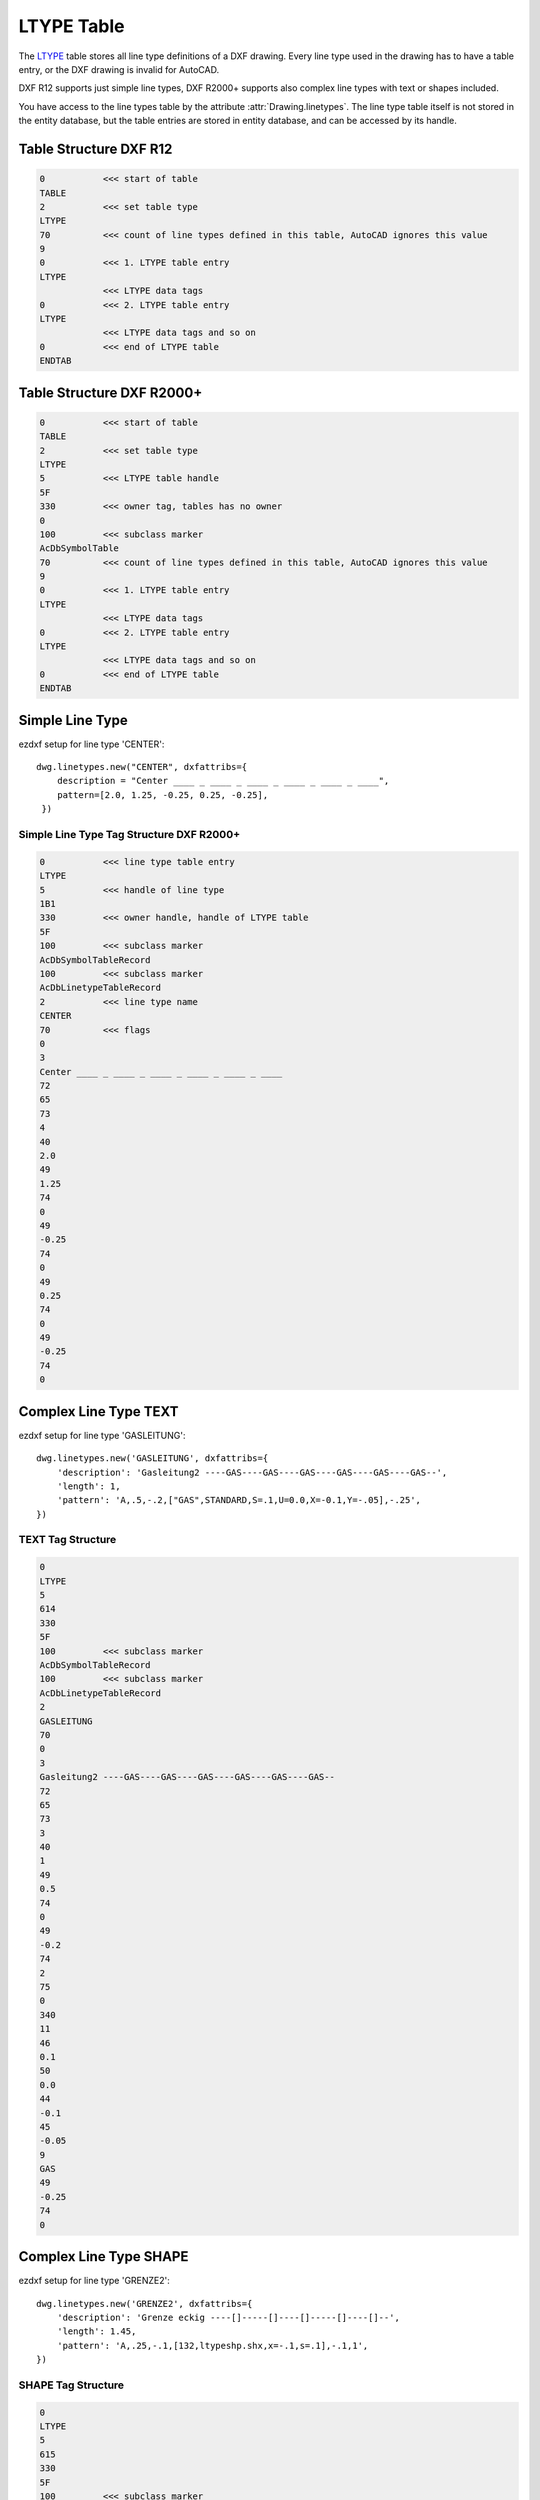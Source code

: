 .. _LTYPE Table:

LTYPE Table
===========

The `LTYPE`_ table stores all line type definitions of a DXF drawing. Every line type used in the drawing has to have a
table entry, or the DXF drawing is invalid for AutoCAD.

DXF R12 supports just simple line types, DXF R2000+ supports also complex line types with text or shapes included.

You have access to the line types table by the attribute :attr:`Drawing.linetypes`. The line type table itself is not
stored in the entity database, but the table entries are stored in entity database, and can be accessed by its handle.


.. seealso::

    - DXF Reference: `TABLES Section`_
    - DXF Reference: `LTYPE`_ Table

Table Structure DXF R12
-----------------------

.. code-block:: none

    0           <<< start of table
    TABLE
    2           <<< set table type
    LTYPE
    70          <<< count of line types defined in this table, AutoCAD ignores this value
    9
    0           <<< 1. LTYPE table entry
    LTYPE
                <<< LTYPE data tags
    0           <<< 2. LTYPE table entry
    LTYPE
                <<< LTYPE data tags and so on
    0           <<< end of LTYPE table
    ENDTAB


Table Structure DXF R2000+
--------------------------

.. code-block:: none

    0           <<< start of table
    TABLE
    2           <<< set table type
    LTYPE
    5           <<< LTYPE table handle
    5F
    330         <<< owner tag, tables has no owner
    0
    100         <<< subclass marker
    AcDbSymbolTable
    70          <<< count of line types defined in this table, AutoCAD ignores this value
    9
    0           <<< 1. LTYPE table entry
    LTYPE
                <<< LTYPE data tags
    0           <<< 2. LTYPE table entry
    LTYPE
                <<< LTYPE data tags and so on
    0           <<< end of LTYPE table
    ENDTAB


Simple Line Type
----------------

ezdxf setup for line type 'CENTER'::

    dwg.linetypes.new("CENTER", dxfattribs={
        description = "Center ____ _ ____ _ ____ _ ____ _ ____ _ ____",
        pattern=[2.0, 1.25, -0.25, 0.25, -0.25],
     })


Simple Line Type Tag Structure DXF R2000+
~~~~~~~~~~~~~~~~~~~~~~~~~~~~~~~~~~~~~~~~~

.. code-block:: none

    0           <<< line type table entry
    LTYPE
    5           <<< handle of line type
    1B1
    330         <<< owner handle, handle of LTYPE table
    5F
    100         <<< subclass marker
    AcDbSymbolTableRecord
    100         <<< subclass marker
    AcDbLinetypeTableRecord
    2           <<< line type name
    CENTER
    70          <<< flags
    0
    3
    Center ____ _ ____ _ ____ _ ____ _ ____ _ ____
    72
    65
    73
    4
    40
    2.0
    49
    1.25
    74
    0
    49
    -0.25
    74
    0
    49
    0.25
    74
    0
    49
    -0.25
    74
    0

Complex Line Type TEXT
----------------------

ezdxf setup for line type 'GASLEITUNG'::

    dwg.linetypes.new('GASLEITUNG', dxfattribs={
        'description': 'Gasleitung2 ----GAS----GAS----GAS----GAS----GAS----GAS--',
        'length': 1,
        'pattern': 'A,.5,-.2,["GAS",STANDARD,S=.1,U=0.0,X=-0.1,Y=-.05],-.25',
    })

TEXT Tag Structure
~~~~~~~~~~~~~~~~~~

.. code-block:: none

    0
    LTYPE
    5
    614
    330
    5F
    100         <<< subclass marker
    AcDbSymbolTableRecord
    100         <<< subclass marker
    AcDbLinetypeTableRecord
    2
    GASLEITUNG
    70
    0
    3
    Gasleitung2 ----GAS----GAS----GAS----GAS----GAS----GAS--
    72
    65
    73
    3
    40
    1
    49
    0.5
    74
    0
    49
    -0.2
    74
    2
    75
    0
    340
    11
    46
    0.1
    50
    0.0
    44
    -0.1
    45
    -0.05
    9
    GAS
    49
    -0.25
    74
    0

Complex Line Type SHAPE
-----------------------

ezdxf setup for line type 'GRENZE2'::

    dwg.linetypes.new('GRENZE2', dxfattribs={
        'description': 'Grenze eckig ----[]-----[]----[]-----[]----[]--',
        'length': 1.45,
        'pattern': 'A,.25,-.1,[132,ltypeshp.shx,x=-.1,s=.1],-.1,1',
    })

SHAPE Tag Structure
~~~~~~~~~~~~~~~~~~~

.. code-block:: none

    0
    LTYPE
    5
    615
    330
    5F
    100         <<< subclass marker
    AcDbSymbolTableRecord
    100         <<< subclass marker
    AcDbLinetypeTableRecord
    2
    GRENZE2
    70
    0
    3
    Grenze eckig ----[]-----[]----[]-----[]----[]--
    72
    65
    73
    4
    40
    1.45
    49
    0.25
    74
    0
    49
    -0.1
    74
    4
    75
    132
    340
    616
    46
    0.1
    50
    0.0
    44
    -0.1
    45
    0.0
    49
    -0.1
    74
    0
    49
    1.0
    74
    0


.. _LTYPE: http://help.autodesk.com/view/OARX/2018/ENU/?guid=GUID-F57A316C-94A2-416C-8280-191E34B182AC

.. _TABLES Section: http://help.autodesk.com/view/OARX/2018/ENU/?guid=GUID-A9FD9590-C97B-4E41-9F26-BD82C34A4F9F